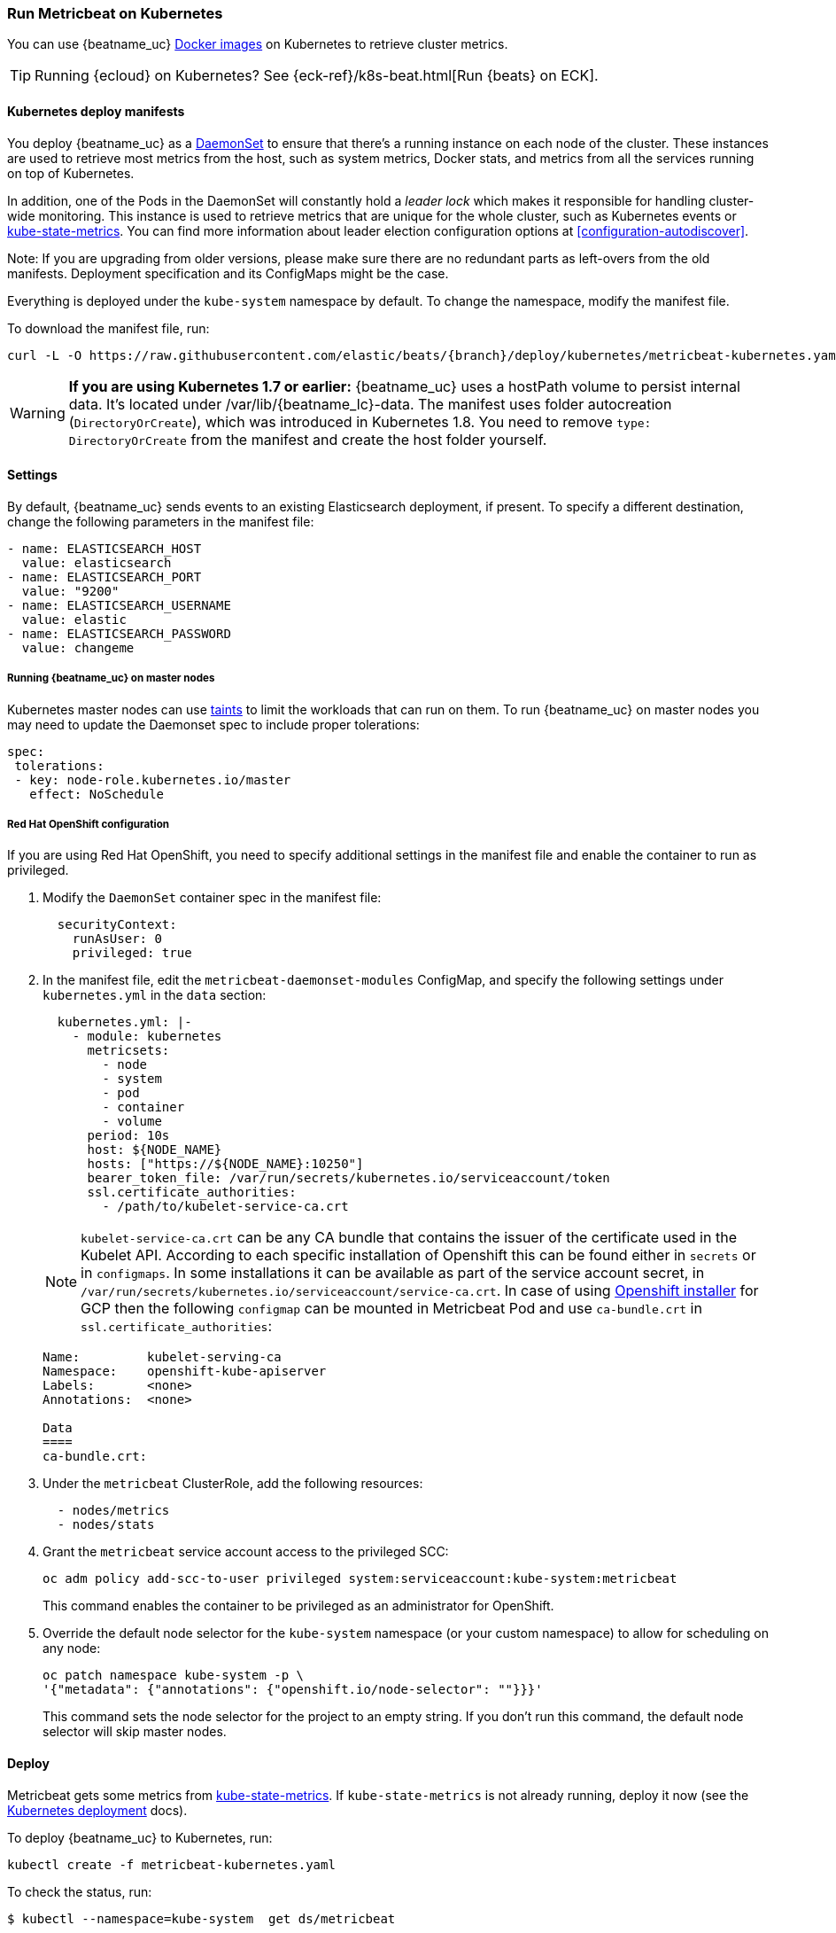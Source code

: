 [[running-on-kubernetes]]
=== Run Metricbeat on Kubernetes

You can use {beatname_uc} <<running-on-docker,Docker images>> on Kubernetes to
retrieve cluster metrics.

TIP: Running {ecloud} on Kubernetes? See {eck-ref}/k8s-beat.html[Run {beats} on ECK].

ifeval::["{release-state}"=="unreleased"]

However, version {version} of {beatname_uc} has not yet been
released, so no Docker image is currently available for this version.

endif::[]


[float]
==== Kubernetes deploy manifests

You deploy {beatname_uc} as a https://kubernetes.io/docs/concepts/workloads/controllers/daemonset/[DaemonSet]
to ensure that there's a running instance on each node of the cluster. These
instances are used to retrieve most metrics from the host, such as system
metrics, Docker stats, and metrics from all the services running on top of
Kubernetes.

In addition, one of the Pods in the DaemonSet will constantly hold a _leader lock_ which makes it responsible for
handling cluster-wide monitoring.
This instance is used to retrieve metrics that are unique for the whole
cluster, such as Kubernetes events or
https://github.com/kubernetes/kube-state-metrics[kube-state-metrics].
You can find more information about leader election configuration options at <<configuration-autodiscover>>.

Note: If you are upgrading from older versions, please make sure there are no redundant parts
as left-overs from the old manifests. Deployment specification and its ConfigMaps might be the case.

Everything is deployed under the `kube-system` namespace by default. To change
the namespace, modify the manifest file.

To download the manifest file, run:

["source", "sh", subs="attributes"]
------------------------------------------------
curl -L -O https://raw.githubusercontent.com/elastic/beats/{branch}/deploy/kubernetes/metricbeat-kubernetes.yaml
------------------------------------------------

[WARNING]
=======================================
*If you are using Kubernetes 1.7 or earlier:* {beatname_uc} uses a hostPath volume to persist internal data. It's located
under +/var/lib/{beatname_lc}-data+. The manifest uses folder autocreation (`DirectoryOrCreate`), which was introduced in
Kubernetes 1.8. You need to remove `type: DirectoryOrCreate` from the manifest and create the host folder yourself.
=======================================

[float]
==== Settings

By default, {beatname_uc} sends events to an existing Elasticsearch deployment,
if present. To specify a different destination, change the following parameters
in the manifest file:

[source,yaml]
------------------------------------------------
- name: ELASTICSEARCH_HOST
  value: elasticsearch
- name: ELASTICSEARCH_PORT
  value: "9200"
- name: ELASTICSEARCH_USERNAME
  value: elastic
- name: ELASTICSEARCH_PASSWORD
  value: changeme
------------------------------------------------

[float]
===== Running {beatname_uc} on master nodes

Kubernetes master nodes can use https://kubernetes.io/docs/concepts/configuration/taint-and-toleration/[taints]
to limit the workloads that can run on them. To run {beatname_uc} on master nodes you may need to
update the Daemonset spec to include proper tolerations:

[source,yaml]
------------------------------------------------
spec:
 tolerations:
 - key: node-role.kubernetes.io/master
   effect: NoSchedule
------------------------------------------------

[float]
===== Red Hat OpenShift configuration

If you are using Red Hat OpenShift, you need to specify additional settings in
the manifest file and enable the container to run as privileged.

. Modify the `DaemonSet` container spec in the manifest file:
+
[source,yaml]
-----
  securityContext:
    runAsUser: 0
    privileged: true
-----

. In the manifest file, edit the `metricbeat-daemonset-modules` ConfigMap, and
specify the following settings under `kubernetes.yml` in the `data` section:
+
[source,yaml]
-----
  kubernetes.yml: |-
    - module: kubernetes
      metricsets:
        - node
        - system
        - pod
        - container
        - volume
      period: 10s
      host: ${NODE_NAME}
      hosts: ["https://${NODE_NAME}:10250"]
      bearer_token_file: /var/run/secrets/kubernetes.io/serviceaccount/token
      ssl.certificate_authorities:
        - /path/to/kubelet-service-ca.crt
-----
NOTE: `kubelet-service-ca.crt` can be any CA bundle that contains the issuer of the certificate used in the Kubelet API.
According to each specific installation of Openshift this can be found either in `secrets` or in `configmaps`.
In some installations it can be available as part of the service account secret, in
`/var/run/secrets/kubernetes.io/serviceaccount/service-ca.crt`.
In case of using https://github.com/openshift/installer/blob/master/docs/user/gcp/install.md[Openshift installer]
for GCP then the following `configmap` can be mounted in Metricbeat Pod and use `ca-bundle.crt`
in `ssl.certificate_authorities`:
+
[source,shell]
-----
Name:         kubelet-serving-ca
Namespace:    openshift-kube-apiserver
Labels:       <none>
Annotations:  <none>

Data
====
ca-bundle.crt:
-----

. Under the `metricbeat` ClusterRole, add the following resources:
+
[source,yaml]
-----
  - nodes/metrics
  - nodes/stats
-----

. Grant the `metricbeat` service account access to the privileged SCC:
+
[source,shell]
-----
oc adm policy add-scc-to-user privileged system:serviceaccount:kube-system:metricbeat
-----
+
This command enables the container to be privileged as an administrator for
OpenShift.

. Override the default node selector for the `kube-system` namespace (or your
custom namespace) to allow for scheduling on any node:
+
[source,shell]
----
oc patch namespace kube-system -p \
'{"metadata": {"annotations": {"openshift.io/node-selector": ""}}}'
----
+
This command sets the node selector for the project to an empty string. If you
don't run this command, the default node selector will skip master nodes.

[float]
==== Deploy

Metricbeat gets some metrics from https://github.com/kubernetes/kube-state-metrics#usage[kube-state-metrics].
If `kube-state-metrics` is not already running, deploy it now (see the
https://github.com/kubernetes/kube-state-metrics#kubernetes-deployment[Kubernetes
deployment] docs).

To deploy {beatname_uc} to Kubernetes, run:

["source", "sh", subs="attributes"]
------------------------------------------------
kubectl create -f metricbeat-kubernetes.yaml
------------------------------------------------

To check the status, run:

["source", "sh", subs="attributes"]
------------------------------------------------
$ kubectl --namespace=kube-system  get ds/metricbeat

NAME       DESIRED   CURRENT   READY     UP-TO-DATE   AVAILABLE   NODE-SELECTOR   AGE
metricbeat   32        32        0         32           0           <none>          1m

$ kubectl --namespace=kube-system  get deploy/metricbeat

NAME                    DESIRED   CURRENT   UP-TO-DATE   AVAILABLE   AGE
metricbeat                1         1         1            1           1m
------------------------------------------------

Metrics should start flowing to Elasticsearch.


[float]
==== Deploying Metricbeat to collect cluster-level metrics in large clusters

The size and the number of nodes in a Kubernetes cluster can be fairly large at times, and in such cases
the Pod that will be collecting cluster level metrics might face performance issues due to
resources limitations. In this case users might consider to avoid using the leader election strategy
and instead run a dedicated, standalone Metribceat instance using a Deployment in addition to the DaemonSet.
proper configuration.

